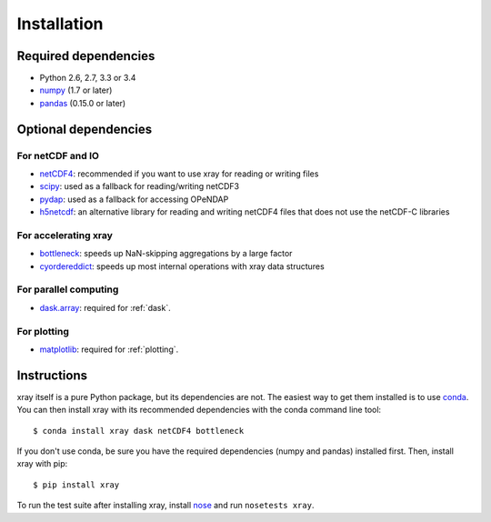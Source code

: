 Installation
============

Required dependencies
---------------------

- Python 2.6, 2.7, 3.3 or 3.4
- `numpy <http://www.numpy.org/>`__ (1.7 or later)
- `pandas <http://pandas.pydata.org/>`__ (0.15.0 or later)

Optional dependencies
---------------------

For netCDF and IO
~~~~~~~~~~~~~~~~~

- `netCDF4 <https://github.com/Unidata/netcdf4-python>`__: recommended if you
  want to use xray for reading or writing files
- `scipy <http://scipy.org/>`__: used as a fallback for reading/writing netCDF3
- `pydap <http://www.pydap.org/>`__: used as a fallback for accessing OPeNDAP
- `h5netcdf <https://github.com/shoyer/h5netcdf>`__: an alternative library for
  reading and writing netCDF4 files that does not use the netCDF-C libraries

For accelerating xray
~~~~~~~~~~~~~~~~~~~~~

- `bottleneck <https://github.com/kwgoodman/bottleneck>`__: speeds up
  NaN-skipping aggregations by a large factor
- `cyordereddict <https://github.com/shoyer/cyordereddict>`__: speeds up most
  internal operations with xray data structures

For parallel computing
~~~~~~~~~~~~~~~~~~~~~~

- `dask.array <http://dask.pydata.org>`__: required for :ref:`dask`.

For plotting
~~~~~~~~~~~~

- `matplotlib <http://matplotlib.org/>`__: required for :ref:`plotting`.


Instructions
------------

xray itself is a pure Python package, but its dependencies are not. The
easiest way to get them installed is to use conda_. You can then install xray
with its recommended dependencies with the conda command line tool::

    $ conda install xray dask netCDF4 bottleneck

.. _conda: http://conda.io/

If you don't use conda, be sure you have the required dependencies (numpy and
pandas) installed first. Then, install xray with pip::

    $ pip install xray

To run the test suite after installing xray, install
`nose <https://nose.readthedocs.org>`__ and run ``nosetests xray``.
